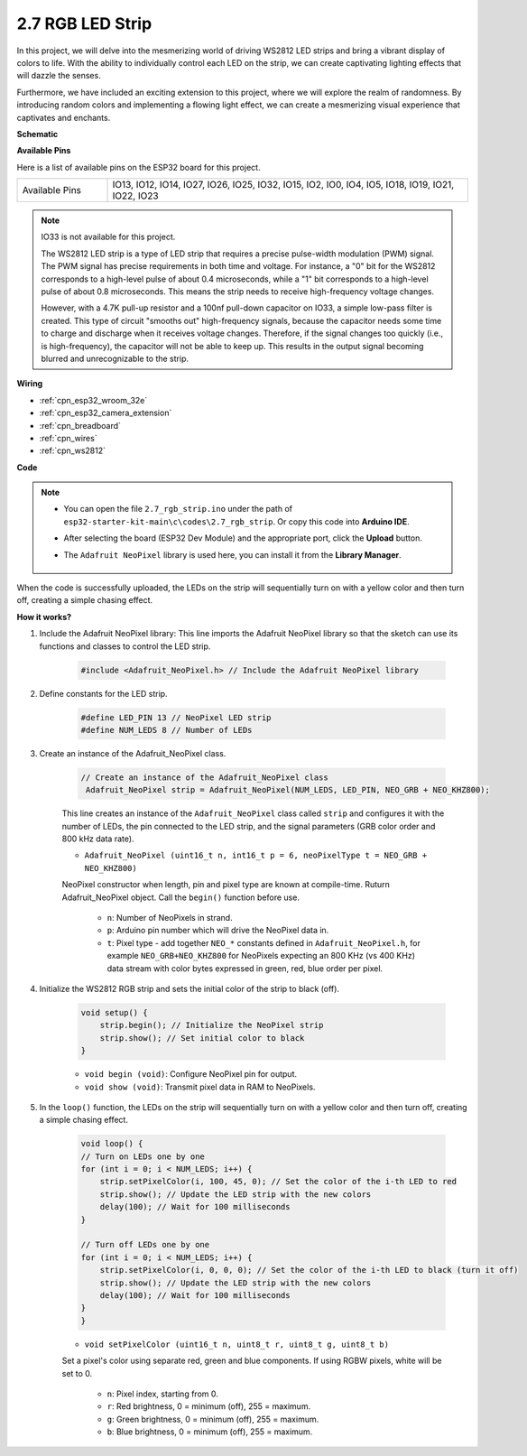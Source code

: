 .. _ar_rgb_strip:

2.7 RGB LED Strip
======================

In this project, we will delve into the mesmerizing world of driving WS2812 LED strips and bring a vibrant display of colors to life. With the ability to individually control each LED on the strip, we can create captivating lighting effects that will dazzle the senses.

Furthermore, we have included an exciting extension to this project, where we will explore the realm of randomness. By introducing random colors and implementing a flowing light effect, we can create a mesmerizing visual experience that captivates and enchants.

**Schematic**

.. image:: ../../img/circuit/circuit_2.7_ws2812.png
    :width: 500
    :align: center


**Available Pins**

Here is a list of available pins on the ESP32 board for this project.

.. list-table::
    :widths: 5 20 

    * - Available Pins
      - IO13, IO12, IO14, IO27, IO26, IO25, IO32, IO15, IO2, IO0, IO4, IO5, IO18, IO19, IO21, IO22, IO23


.. note::

    IO33 is not available for this project.

    The WS2812 LED strip is a type of LED strip that requires a precise pulse-width modulation (PWM) signal. The PWM signal has precise requirements in both time and voltage. For instance, a "0" bit for the WS2812 corresponds to a high-level pulse of about 0.4 microseconds, while a "1" bit corresponds to a high-level pulse of about 0.8 microseconds. This means the strip needs to receive high-frequency voltage changes.

    However, with a 4.7K pull-up resistor and a 100nf pull-down capacitor on IO33, a simple low-pass filter is created. This type of circuit "smooths out" high-frequency signals, because the capacitor needs some time to charge and discharge when it receives voltage changes. Therefore, if the signal changes too quickly (i.e., is high-frequency), the capacitor will not be able to keep up. This results in the output signal becoming blurred and unrecognizable to the strip.

**Wiring**

.. image:: ../../img/wiring/2.7_rgb_strip_bb.png
    :width: 800

* :ref:`cpn_esp32_wroom_32e`
* :ref:`cpn_esp32_camera_extension`
* :ref:`cpn_breadboard`
* :ref:`cpn_wires`
* :ref:`cpn_ws2812`


**Code**

.. note::

    * You can open the file ``2.7_rgb_strip.ino`` under the path of ``esp32-starter-kit-main\c\codes\2.7_rgb_strip``. Or copy this code into **Arduino IDE**.
    * After selecting the board (ESP32 Dev Module) and the appropriate port, click the **Upload** button.
    * The ``Adafruit NeoPixel`` library is used here, you can install it from the **Library Manager**.

        .. image:: img/rgb_strip_lib.png

.. raw:: html
    
    <iframe src=https://create.arduino.cc/editor/sunfounder01/bccd25f6-4e3e-45e2-b9f5-76a1b0866794/preview?embed style="height:510px;width:100%;margin:10px 0" frameborder=0></iframe>


When the code is successfully uploaded, the LEDs on the strip will sequentially turn on with a yellow color and then turn off, creating a simple chasing effect.


**How it works?**


#. Include the Adafruit NeoPixel library: This line imports the Adafruit NeoPixel library so that the sketch can use its functions and classes to control the LED strip.

    .. code-block:: arduino

        #include <Adafruit_NeoPixel.h> // Include the Adafruit NeoPixel library

#. Define constants for the LED strip.

    .. code-block:: arduino

        #define LED_PIN 13 // NeoPixel LED strip
        #define NUM_LEDS 8 // Number of LEDs

#. Create an instance of the Adafruit_NeoPixel class.

    .. code-block:: arduino

       // Create an instance of the Adafruit_NeoPixel class
        Adafruit_NeoPixel strip = Adafruit_NeoPixel(NUM_LEDS, LED_PIN, NEO_GRB + NEO_KHZ800);

    This line creates an instance of the ``Adafruit_NeoPixel`` class called ``strip`` and configures it with the number of LEDs, the pin connected to the LED strip, and the signal parameters (GRB color order and 800 kHz data rate).


    * ``Adafruit_NeoPixel (uint16_t n, int16_t p = 6, neoPixelType t = NEO_GRB + NEO_KHZ800)``	

    NeoPixel constructor when length, pin and pixel type are known at compile-time. Ruturn Adafruit_NeoPixel object. Call the ``begin()`` function before use.

        * ``n``: Number of NeoPixels in strand.
        * ``p``: Arduino pin number which will drive the NeoPixel data in.
        * ``t``: Pixel type - add together ``NEO_*`` constants defined in ``Adafruit_NeoPixel.h``, for example ``NEO_GRB+NEO_KHZ800`` for NeoPixels expecting an 800 KHz (vs 400 KHz) data stream with color bytes expressed in green, red, blue order per pixel.

#. Initialize the WS2812 RGB strip and sets the initial color of the strip to black (off).

    .. code-block:: arduino

        void setup() {
            strip.begin(); // Initialize the NeoPixel strip
            strip.show(); // Set initial color to black
        }

    * ``void begin (void)``: Configure NeoPixel pin for output.
    * ``void show (void)``: Transmit pixel data in RAM to NeoPixels.

#. In the ``loop()`` function, the LEDs on the strip will sequentially turn on with a yellow color and then turn off, creating a simple chasing effect.

    .. code-block:: arduino

        void loop() {
        // Turn on LEDs one by one
        for (int i = 0; i < NUM_LEDS; i++) {
            strip.setPixelColor(i, 100, 45, 0); // Set the color of the i-th LED to red
            strip.show(); // Update the LED strip with the new colors
            delay(100); // Wait for 100 milliseconds
        }
        
        // Turn off LEDs one by one
        for (int i = 0; i < NUM_LEDS; i++) {
            strip.setPixelColor(i, 0, 0, 0); // Set the color of the i-th LED to black (turn it off)
            strip.show(); // Update the LED strip with the new colors
            delay(100); // Wait for 100 milliseconds
        }
        }

    * ``void setPixelColor (uint16_t n, uint8_t r, uint8_t g, uint8_t b)``

    Set a pixel's color using separate red, green and blue components. If using RGBW pixels, white will be set to 0.

        * ``n``: Pixel index, starting from 0.
        * ``r``: Red brightness, 0 = minimum (off), 255 = maximum.
        * ``g``: Green brightness, 0 = minimum (off), 255 = maximum.
        * ``b``: Blue brightness, 0 = minimum (off), 255 = maximum.
